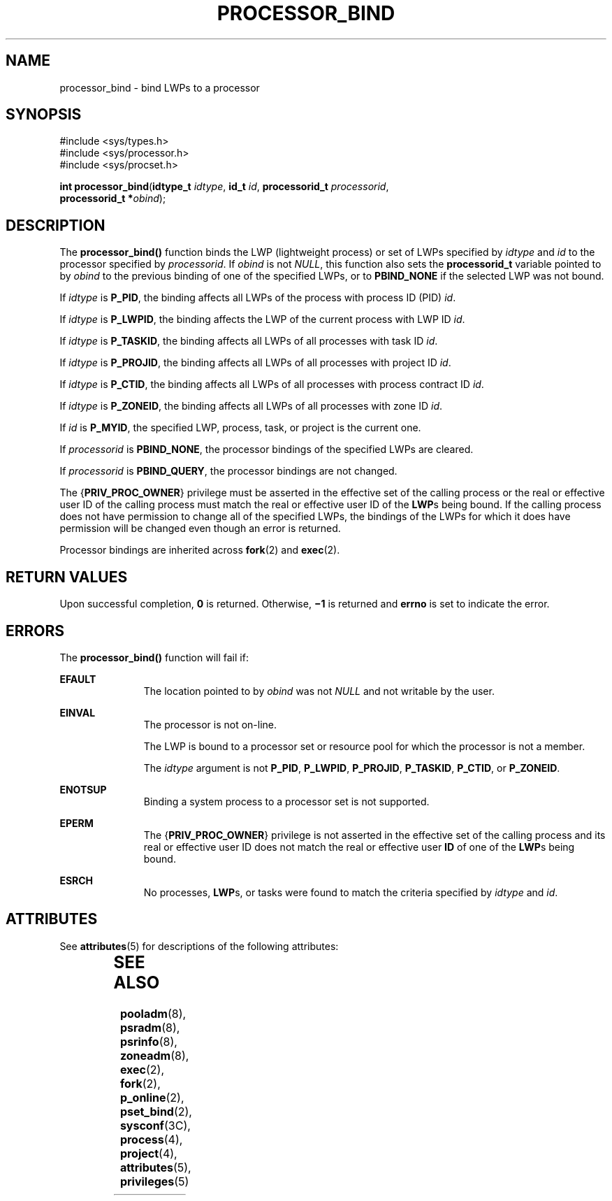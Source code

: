 '\" te
.\" Copyright (c) 2009, Sun Microsystems, Inc.  All Rights Reserved.
.\" The contents of this file are subject to the terms of the Common Development and Distribution License (the "License").  You may not use this file except in compliance with the License. You can obtain a copy of the license at usr/src/OPENSOLARIS.LICENSE or http://www.opensolaris.org/os/licensing.
.\"  See the License for the specific language governing permissions and limitations under the License. When distributing Covered Code, include this CDDL HEADER in each file and include the License file at usr/src/OPENSOLARIS.LICENSE.  If applicable, add the following below this CDDL HEADER, with
.\" the fields enclosed by brackets "[]" replaced with your own identifying information: Portions Copyright [yyyy] [name of copyright owner]
.TH PROCESSOR_BIND 2 "Dec 27, 2015"
.SH NAME
processor_bind \- bind LWPs to a processor
.SH SYNOPSIS
.LP
.nf
#include <sys/types.h>
#include <sys/processor.h>
#include <sys/procset.h>

\fBint\fR \fBprocessor_bind\fR(\fBidtype_t\fR \fIidtype\fR, \fBid_t\fR \fIid\fR, \fBprocessorid_t\fR \fIprocessorid\fR,
     \fBprocessorid_t *\fR\fIobind\fR);
.fi

.SH DESCRIPTION
.LP
The \fBprocessor_bind()\fR function binds the LWP (lightweight process) or set
of LWPs specified by \fIidtype\fR and \fIid\fR to the processor specified by
\fIprocessorid\fR. If \fIobind\fR is not \fINULL\fR, this function also sets
the \fBprocessorid_t\fR variable pointed to by \fIobind\fR to the previous
binding of one of the specified LWPs, or to \fBPBIND_NONE\fR if the selected
LWP was not bound.
.sp
.LP
If \fIidtype\fR is \fBP_PID\fR, the binding affects all LWPs of the process
with process ID (PID) \fIid\fR.
.sp
.LP
If \fIidtype\fR is \fBP_LWPID\fR, the binding affects the LWP of the current
process with LWP ID \fIid\fR.
.sp
.LP
If \fIidtype\fR is \fBP_TASKID\fR, the binding affects all LWPs of all
processes with task ID \fIid\fR.
.sp
.LP
If \fIidtype\fR is \fBP_PROJID\fR, the binding affects all LWPs of all
processes with project ID \fIid\fR.
.sp
.LP
If \fIidtype\fR is \fBP_CTID\fR, the binding affects all LWPs of all processes
with process contract ID \fIid\fR.
.sp
.LP
If \fIidtype\fR is \fBP_ZONEID\fR, the binding affects all LWPs of all
processes with zone ID \fIid\fR.
.sp
.LP
If \fIid\fR is \fBP_MYID\fR, the specified LWP, process, task, or project is
the current one.
.sp
.LP
If \fIprocessorid\fR is \fBPBIND_NONE\fR, the processor bindings of the
specified LWPs are cleared.
.sp
.LP
If \fIprocessorid\fR is \fBPBIND_QUERY\fR, the processor bindings are not
changed.
.sp
.LP
The {\fBPRIV_PROC_OWNER\fR} privilege must be asserted in the effective set of
the calling process or the real or effective user ID of the calling process
must match the real or effective user ID of the \fBLWP\fRs being bound.  If the
calling process does not have permission to change all of the specified LWPs,
the bindings of the LWPs for which it does have permission will be changed even
though an error is returned.
.sp
.LP
Processor bindings are inherited across \fBfork\fR(2) and \fBexec\fR(2).
.SH RETURN VALUES
.LP
Upon successful completion, \fB0\fR is returned.  Otherwise, \fB\(mi1\fR is
returned and  \fBerrno\fR is set to indicate the error.
.SH ERRORS
.LP
The \fBprocessor_bind()\fR function will fail if:
.sp
.ne 2
.na
\fB\fBEFAULT\fR\fR
.ad
.RS 11n
The location pointed to by \fIobind\fR was not \fINULL\fR and not writable by
the user.
.RE

.sp
.ne 2
.na
\fB\fBEINVAL\fR\fR
.ad
.RS 11n
The processor is not on-line.
.sp
The LWP is bound to a processor set or resource pool for which the
processor is not a member.
.sp
The \fIidtype\fR argument is not \fBP_PID\fR, \fBP_LWPID\fR,
\fBP_PROJID\fR, \fBP_TASKID\fR, \fBP_CTID\fR, or \fBP_ZONEID\fR.
.RE

.sp
.ne 2
.na
\fB\fBENOTSUP\fR\fR
.ad
.RS 11n
Binding a system process to a processor set is not supported.
.RE

.sp
.ne 2
.na
\fB\fBEPERM\fR\fR
.ad
.RS 11n
The {\fBPRIV_PROC_OWNER\fR} privilege is not asserted in the effective set of
the calling process and its real or effective user ID does not match the real
or effective user \fBID\fR of one of the \fBLWP\fRs being bound.
.RE

.sp
.ne 2
.na
\fB\fBESRCH\fR\fR
.ad
.RS 11n
No processes, \fBLWP\fRs, or tasks were found to match the criteria specified
by \fIidtype\fR and \fIid\fR.
.RE

.SH ATTRIBUTES
See \fBattributes\fR(5) for descriptions of the following attributes:
.sp

.sp
.TS
box;
c | c
l | l .
ATTRIBUTE TYPE	ATTRIBUTE VALUE
_
Interface Stability	Committed
_
MT-Level	Async-Signal-Safe
.TE

.SH SEE ALSO
\fBpooladm\fR(8), \fBpsradm\fR(8), \fBpsrinfo\fR(8), \fBzoneadm\fR(8),
\fBexec\fR(2), \fBfork\fR(2), \fBp_online\fR(2), \fBpset_bind\fR(2),
\fBsysconf\fR(3C), \fBprocess\fR(4), \fBproject\fR(4), \fBattributes\fR(5),
\fBprivileges\fR(5)
